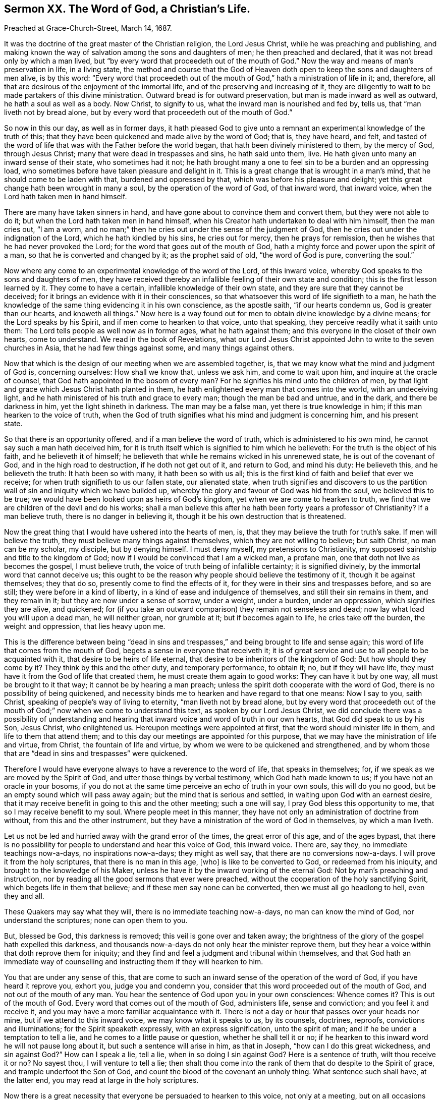 [short="The Word of God, a Christian`'s Life."]
== Sermon XX. The Word of God, a Christian`'s Life.

[.signed-section-context-open]
Preached at Grace-Church-Street, March 14, 1687.

It was the doctrine of the great master of the Christian religion, the Lord Jesus Christ,
while he was preaching and publishing,
and making known the way of salvation among the sons and daughters of men;
he then preached and declared, that it was not bread only by which a man lived,
but "`by every word that proceedeth out of the mouth of God.`"
Now the way and means of man`'s preservation in life, in a living state,
the method and course that the God of Heaven doth
open to keep the sons and daughters of men alive,
is by this word:
"`Every word that proceedeth out of the mouth of
God,`" hath a ministration of life in it;
and, therefore, all that are desirous of the enjoyment of the immortal life,
and of the preserving and increasing of it,
they are diligently to wait to be made partakers of this divine ministration.
Outward bread is for outward preservation, but man is made inward as well as outward,
he hath a soul as well as a body.
Now Christ, to signify to us, what the inward man is nourished and fed by, tells us,
that "`man liveth not by bread alone,
but by every word that proceedeth out of the mouth of God.`"

So now in this our day, as well as in former days,
it hath pleased God to give unto a remnant an experimental
knowledge of the truth of this;
that they have been quickened and made alive by the word of God; that is,
they have heard, and felt,
and tasted of the word of life that was with the Father before the world began,
that hath been divinely ministered to them, by the mercy of God, through Jesus Christ;
many that were dead in trespasses and sins, he hath said unto them, live.
He hath given unto many an inward sense of their state, who sometimes had it not;
he hath brought many a one to feel sin to be a burden and an oppressing load,
who sometimes before have taken pleasure and delight in it.
This is a great change that is wrought in a man`'s mind,
that he should come to be laden with that, burdened and oppressed by that,
which was before his pleasure and delight;
yet this great change hath been wrought in many a soul,
by the operation of the word of God, of that inward word, that inward voice,
when the Lord hath taken men in hand himself.

There are many have taken sinners in hand,
and have gone about to convince them and convert them, but they were not able to do it;
but when the Lord hath taken men in hand himself,
when his Creator hath undertaken to deal with him himself, then the man cries out,
"`I am a worm, and no man;`" then he cries out under the sense of the judgment of God,
then he cries out under the indignation of the Lord, which he hath kindled by his sins,
he cries out for mercy, then he prays for remission,
then he wishes that he had never provoked the Lord;
for the word that goes out of the mouth of God,
hath a mighty force and power upon the spirit of a man,
so that he is converted and changed by it; as the prophet said of old,
"`the word of God is pure, converting the soul.`"

Now where any come to an experimental knowledge of the word of the Lord,
of this inward voice, whereby God speaks to the sons and daughters of men,
they have received thereby an infallible feeling of their own state and condition;
this is the first lesson learned by it.
They come to have a certain, infallible knowledge of their own state,
and they are sure that they cannot be deceived;
for it brings an evidence with it in their consciences,
so that whatsoever this word of life signifieth to a man,
he hath the knowledge of the same thing evidencing it in his own conscience,
as the apostle saith, "`if our hearts condemn us, God is greater than our hearts,
and knoweth all things.`"
Now here is a way found out for men to obtain divine knowledge by a divine means;
for the Lord speaks by his Spirit, and if men come to hearken to that voice,
unto that speaking, they perceive readily what it saith unto them:
The Lord tells people as well now as in former ages, what he hath against them;
and this everyone in the closet of their own hearts, come to understand.
We read in the book of Revelations,
what our Lord Jesus Christ appointed John to write to the seven churches in Asia,
that he had few things against some, and many things against others.

Now that which is the design of our meeting when we are assembled together, is,
that we may know what the mind and judgment of God is, concerning ourselves:
How shall we know that, unless we ask him, and come to wait upon him,
and inquire at the oracle of counsel, that God hath appointed in the bosom of every man?
For he signifies his mind unto the children of men,
by that light and grace which Jesus Christ hath planted in them,
he hath enlightened every man that comes into the world, with an undeceiving light,
and he hath ministered of his truth and grace to every man;
though the man be bad and untrue, and in the dark, and there be darkness in him,
yet the light shineth in darkness.
The man may be a false man, yet there is true knowledge in him;
if this man hearken to the voice of truth,
when the God of truth signifies what his mind and judgment is concerning him,
and his present state.

So that there is an opportunity offered, and if a man believe the word of truth,
which is administered to his own mind, he cannot say such a man hath deceived him,
for it is truth itself which is signified to him which he believeth:
For the truth is the object of his faith, and he believeth it of himself;
he believeth that while he remains wicked in his unrenewed state,
he is out of the covenant of God, and in the high road to destruction,
if he doth not get out of it, and return to God, and mind his duty: He believeth this,
and he believeth the truth: It hath been so with many, it hath been so with us all;
this is the first kind of faith and belief that ever we receive;
for when truth signifieth to us our fallen state, our alienated state,
when truth signifies and discovers to us the partition
wall of sin and iniquity which we have builded up,
whereby the glory and favour of God was hid from the soul, we believed this to be true;
we would have been looked upon as heirs of God`'s kingdom,
yet when we are come to hearken to truth,
we find that we are children of the devil and do his works;
shall a man believe this after he hath been forty years a professor of Christianity?
If a man believe truth, there is no danger in believing it,
though it be his own destruction that is threatened.

Now the great thing that I would have ushered into the hearts of men, is,
that they may believe the truth for truth`'s sake.
If men will believe the truth, they must believe many things against themselves,
which they are not willing to believe; but saith Christ, no man can be my scholar,
my disciple, but by denying himself.
I must deny myself, my pretensions to Christianity,
my supposed saintship and title to the kingdom of God;
now if I would be convinced that I am a wicked man, a profane man,
one that doth not live as becomes the gospel, I must believe truth,
the voice of truth being of infallible certainty; it is signified divinely,
by the immortal word that cannot deceive us;
this ought to be the reason why people should believe the testimony of it,
though it be against themselves; they that do so,
presently come to find the effects of it,
for they were in their sins and trespasses before, and so are still;
they were before in a kind of liberty, in a kind of ease and indulgence of themselves,
and still their sin remains in them, and they remain in it;
but they are now under a sense of sorrow, under a weight, under a burden,
under an oppression, which signifies they are alive, and quickened;
for (if you take an outward comparison) they remain not senseless and dead;
now lay what load you will upon a dead man, he will neither groan, nor grumble at it;
but if becomes again to life, he cries take off the burden, the weight and oppression,
that lies heavy upon me.

This is the difference between being "`dead in sins and
trespasses,`" and being brought to life and sense again;
this word of life that comes from the mouth of God,
begets a sense in everyone that receiveth it;
it is of great service and use to all people to be acquainted with it,
that desire to be heirs of life eternal,
that desire to be inheritors of the kingdom of God: But how should they come by it?
They think by this and the other duty, and temporary performance, to obtain it; no,
but if they will have life, they must have it from the God of life that created them,
he must create them again to good works: They can have it but by one way,
all must be brought to it that way; it cannot be by hearing a man preach;
unless the spirit doth cooperate with the word of God,
there is no possibility of being quickened,
and necessity binds me to hearken and have regard to that one means: Now I say to you,
saith Christ, speaking of people`'s way of living to eternity,
"`man liveth not by bread alone,
but by every word that proceedeth out of the mouth
of God;`" now when we come to understand this text,
as spoken by our Lord Jesus Christ,
we did conclude there was a possibility of understanding and hearing
that inward voice and word of truth in our own hearts,
that God did speak to us by his Son, Jesus Christ, who enlightened us.
Hereupon meetings were appointed at first, that the word should minister life in them,
and life to them that attend them;
and to this day our meetings are appointed for this purpose,
that we may have the ministration of life and virtue, from Christ,
the fountain of life and virtue, by whom we were to be quickened and strengthened,
and by whom those that are "`dead in sins and trespasses`" were quickened.

Therefore I would have everyone always to have a reverence to the word of life,
that speaks in themselves; for, if we speak as we are moved by the Spirit of God,
and utter those things by verbal testimony, which God hath made known to us;
if you have not an oracle in your bosoms,
if you do not at the same time perceive an echo of truth in your own souls,
this will do you no good, but be an empty sound which will pass away again;
but the mind that is serious and settled, in waiting upon God with an earnest desire,
that it may receive benefit in going to this and the other meeting; such a one will say,
I pray God bless this opportunity to me, that so I may receive benefit to my soul.
Where people meet in this manner,
they have not only an administration of doctrine from without,
from this and the other instrument,
but they have a ministration of the word of God in themselves, by which a man liveth.

Let us not be led and hurried away with the grand error of the times,
the great error of this age, and of the ages bypast,
that there is no possibility for people to understand and hear this voice of God,
this inward voice.
There are, say they, no immediate teachings now-a-days, no inspirations now-a-days;
they might as well say, that there are no conversions now-a-days.
I will prove it from the holy scriptures, that there is no man in this age, +++[+++who]
is like to be converted to God, or redeemed from his iniquity,
and brought to the knowledge of his Maker,
unless he have it by the inward working of the eternal God:
Not by man`'s preaching and instruction,
nor by reading all the good sermons that ever were preached,
without the cooperation of the holy sanctifying Spirit,
which begets life in them that believe; and if these men say none can be converted,
then we must all go headlong to hell, even they and all.

These Quakers may say what they will, there is no immediate teaching now-a-days,
no man can know the mind of God, nor understand the scriptures;
none can open them to you.

But, blessed be God, this darkness is removed; this veil is gone over and taken away;
the brightness of the glory of the gospel hath expelled this darkness,
and thousands now-a-days do not only hear the minister reprove them,
but they hear a voice within that doth reprove them for iniquity;
and they find and feel a judgment and tribunal within themselves,
and that God hath an immediate way of counselling
and instructing them if they will hearken to him.

You that are under any sense of this,
that are come to such an inward sense of the operation of the word of God,
if you have heard it reprove you, exhort you, judge you and condemn you,
consider that this word proceeded out of the mouth of God,
and not out of the mouth of any man.
You hear the sentence of God upon you in your own consciences: Whence comes it?
This is out of the mouth of God.
Every word that comes out of the mouth of God, administers life, sense and conviction;
and you feel it and receive it, and you may have a more familiar acquaintance with it.
There is not a day or hour that passes over your heads nor mine,
but if we attend to this inward voice, we may know what it speaks to us, by its counsels,
doctrines, reproofs, convictions and illuminations; for the Spirit speaketh expressly,
with an express signification, unto the spirit of man;
and if he be under a temptation to tell a lie,
and he comes to a little pause or question, whether he shall tell it or no;
if he hearken to this inward word he will not pause long about it,
but such a sentence will arise in him, as that in Joseph,
"`how can I do this great wickedness, and sin against God?`"
How can I speak a lie, tell a lie, when in so doing I sin against God?
Here is a sentence of truth, wilt thou receive it or no?
No sayest thou, I will venture to tell a lie;
then shalt thou come into the rank of them that do despite to the Spirit of grace,
and trample underfoot the Son of God,
and count the blood of the covenant an unholy thing.
What sentence such shall have, at the latter end,
you may read at large in the holy scriptures.

Now there is a great necessity that everyone be persuaded to hearken to this voice,
not only at a meeting, but on all occasions they have in the world.
I hope I speak to many serious and religious persons
that are inquiring about their immortal souls,
what may be best for their souls, whether it is better to go on in wickedness,
or leave off; and that resolve and say, I would be glad to leave my sins as well as you,
if I had power, and to live a holy life.
As for the want of power, (that you have not power) I do not wonder at it;
for until you come to an exercise of faith,
in that which hath empowered the people of God, in all ages,
I wonder not that you have not power.
You say I am so weak, that I am overcome before I am aware;
the devil is so subtle and cunning with his temptations,
that I am surprised and snatched into temptations,
and overcome with evil before I am aware: He is like a roaring lion,
going about continually, seeking whom he may devour.
But whom can he devour?
Can he devour those that hearken and submit to the word of God?
If he could, then none could escape him; if the devil could pluck out of God`'s hands,
then nobody would go to Heaven, nor never shall, if he have power.

Where the devil finds any in their own hands,
as suppose a religious person of this and the other religion,
who never experienced anything of this power of God,
but trusteth to his duties and performances, this man is in his own hand;
now such a one the tempter hath power over: He can make him cheat his neighbour,
and lead him into drunkenness and uncleanness sometimes,
and into the greatest abominations;
but if a man come into the exercise of faith and dependence upon God,
and hath left trusting in himself and saith, I see I cannot preserve myself from sin,
I see a necessity of putting my trust in the Lord,
and of waiting upon God`'s power to keep me: If the tempter come to such a one,
he cannot prevail, all the devils in hell cannot stir him one jot;
the devil may tempt him, but he stands in the power of faith; he knows his name,
and saith, "`get thee behind me Satan;`" when the devil comes before him,
and lays a temptation before him, he casts it behind him;
if the devil rise up against him, he can chain him down,
he can say in the name of the Lord, "`get thee behind me Satan.`"

This is the reason why many are tempted, and not overtaken;
why many are tempted to sin and not overcome:
How comes it to pass that we do not do everything that we are tempted to?

There is something that keeps us; the devil is not so bad to tempt,
but we are as bad in our own inclinations to yield to him;
"`the heart is deceitful above all things, and desperately wicked; who can know it?`"
There is more wickedness in it, than can be uttered.
If people be tempted and not overcome, something must preserve them;
if there be something that preserves a man from any evil,
it can preserve him from all evil.

The reason why some people are led into temptation sometimes, and resist it,
is because sometimes the temptation suits not their inclination;
sometimes the reputation lies in the way, sometimes one thing, sometimes another:
But when a thing they are tempted to, suits their profit and pleasure,
then away with the fear of God, and nothing shall hinder them; I will have my pleasure.

But they that understand the keeper of Israel,
and come to know his power lying in their hearts,
these always bring their deeds and temper before him,
and they come to him for a verdict and judgment, and they ask,
doth this tend to the honour or dishonour of God?
Is it good or evil?
The oracle of God in thy heart says do it not, it is evil,
thou wilt kindle the indignation of the Lord against thee;
"`what will it profit thee to gain the whole world and lose thy own soul?
or what wilt thou give in exchange for thy soul?`"
Here is one at hand that can give counsel to all of us, at all times;
this is he that we must advance; our labour and work upon the stage of this world,
among the sons and daughters of men,
is to advance the virtue and great authority of the mighty Counsellor, Christ Jesus;
we do say and affirm, in the name of God,
that the same light by which God "`hath brought us
out of darkness into his marvellous light,
and from the power of the devil into the kingdom of his
dear Son;`" the same power is extended to you,
that you may he sanctified and saved from your sins.

One sect will say, my tenets are so and so, and our ordinances are so and so,
will you come over to us?
You shall be a member of our church.

Our duty is to come over to the grace of God that shines in our hearts;
now we are witnesses for God, that he doth not desire the death of them that die,
but rather that they would turn and live; for his word is gone forth,
and his light shines, and his glory is risen upon the nations,
that they that inhabit the earth may fear him.
"`Fear God, and give glory to his name,
for the hour of his judgment is come:`" Do you know that to be true?
That you may not be deluded,
you shall certainly know that the hour of God`'s judgment is come.

Thus when anyone suffers himself to be led away with the evil one,
when he feels after that a remorse upon his own heart,
he finds a secret judgment and tribunal set up in his own bosom, against whoredom, lying,
drunkenness, fraud and other sins, he knows he hath done amiss;
he is not going to a confessor,
that will take off and remove the guilt from his conscience;
he hath offended the majesty of the great God, and God hath signified it to him,
is not judgment come, and hath not God set it up in his own heart?
If through custom in sin thou losest the sense of his judgment,
it is not because God hath determined to take advantage against thee,
but because thou actest against thyself, and comest to be past feeling;
thou wast once under a sense of these things, and thou wast not past feeling;
if thou at any time told thy parents a lie, thou hadst remorse;
but now thou canst tell a lie, and not feel it, thou art past feeling;
whose fault is this?
The Lord would have brought thee to love the truth, but thou choosest lying;
if thou perish, "`thy blood will be upon thine own head,`" the Lord is clear from it.

They that receive the word of God have life.
"`For man liveth not by bread alone,
but by every word that proceedeth out of the mouth of God.`"
You are sensible of God`'s speaking this word to you:
I exhort you all in the love of God, that you would prize this manner of speaking,
and look upon it as the greatest mercy that ever you enjoyed,
that God hath not given over speaking to you,
and that conscience hath not given over speaking to you,
and that the Spirit of the Lord doth yet strive with you; he will not always strive;
you may be of that sort of fools before you die, that make a mock of sin,
and be as trees "`twice dead, and plucked up by the roots.`"
You that are sensible of this inward voice, prize it above all your mercies;
health and wealth, and all other mercies,
are not worthy to be compared to this voice of God speaking in you: They that prize this,
will never complain for want of power; they will find power in it;
all the power in Heaven and Earth is contained in this truth that shines unto you.
They that come to be exercised in this word, receive power from God,
for God gives it to them; he gives them power by degrees (from being sons of Belial,
sons of the devil) to become sons of God, even to as many as believe in his name.
They that receive this truth, grow tender of a lie, of a vain word;
they find themselves grow tender, feeling and sensible.
Here is a token that the God of life is quickening them;
I am now tender of speaking a lie to my neighbour; I will not do that thing to another,
that I would not have another do to me; when you come to a tender state,
which is far better than a hard-hearted state, you will have an evidence in yourselves,
that "`man liveth not by bread alone,
but by every word that proceeds out of the mouth of God.`"

Blessed are they that God hath brought into acquaintance with his word;
of all nations and people upon the earth, they are a blessed people;
though there are manifold blessings that reach indifferently to all, "`the sun shines,
and the rain falls on the evil and the good,
and on the just and unjust;`" yet this is a blessing that can only make the soul happy,
that an intercourse between it and its Maker is open;
that there is an open intercourse for the Lord to hear a man cry,
and he to receive his word;
all those that God hath brought into covenant with himself by Christ,
he hath made sensible of this intercourse and way of God`'s speaking to his people,
which he spake to them by in former days: Take heed that this way is not stopped up;
you know by what it was opened, and what will stop it up again;
when you were in much trouble and grief, you cried to the Lord, and he delivered you:
But "`if I regard iniquity in my heart,`" said David,
"`the Lord will not hear me:`" You cried to the Lord again, it may be,
and he did not answer you; and the Lord cried to you and you answered him not,
but hearkened to your lusts.

Yet the Lord by his long-suffering and patience hath won upon a remnant,
and hath brought them over to believe and trust in his power,
to remove out of the way that which hindered the intercourse between God and their souls.
What a great stir was there in removing out of the way the pride, corruption, enmity,
looseness, wantonness, and abundance more of evil things,
that made the soul like a wilderness?
What hacking and burning up was there?
God`'s word, like a hammer, and like a fire, did break up and burn up these things;
and the same word of God, like a sword,
did cut down those sins and lusts which prevailed over you before:
By this means God hath opened a way for you, to have access to him,
and for his word to have access to you: When you come to the Lord in this way,
you know you live by this word,
and if you hear the word of the Lord spoken immediately to you,
your joy and consolation increaseth,
and you have sweet communion and fellowship with God and Christ, and with one another,
by this covenant of life.
How came you into it?
It was by removing a great deal of rubbish out of the way.
If you should let this rubbish grow up again,
which kept you from the joy of the Holy Ghost, will it not do it again?
If your pride, corruption, enmity, prejudice, looseness and wantonness,
if these be suffered to grow up in any of you, they will do as they did before,
they will separate you from the Lord and from one another:
As the truth brought you to God and this heavenly fellowship with him,
so if a wrathful mind and wanton spirit get up again, it will separate you from God,
and scatter you from one another, then you will live in the outward life,
and die to the inward one and perish: Remember you were told so.

Every one that goes from this living word,
and suffers anything to arise of the old nature, so much as that riseth,
so much will your way of intercourse with God be stopped; sometimes men cry to God,
but they have a bar in their way; and they come for comfort to the throne of grace,
but they cannot receive those ministrations of joy and peace, which they desire;
their foolish hearts are darkened, and their minds blinded,
and they will go on in darkness,
and be left out of the holy covenant which God hath called his people to.

You that God hath engaged to be his, by the operation of his power,
O live in a holy fear and watchfulness; and know this,
that let your understandings and gifts be what they will,
you have nothing but what is given you; and what God hath given you, he can take away.
Thou hast decked thyself with my flax, and my wool, and with my silver and gold,
and other ornaments, and followed thy lovers, therefore will I take them away from thee,
and strip thee of all thou gloriest in.
Those that forget God, of whom they had these things,
that forget their brokenness of heart, and the subjection of their spirits to God;
if they forget this, let them know, that let their parts be what they will,
they will certainly wither, and their inward life will fail:
You that have regard to your own souls, and do desire heartily, at this time,
to be quickened, and find that the Lord hath removed your deadness,
and quickened and raised you to such a degree and measure of life, that you can say,
I find communion with God,
and fellowship with my friends and brethren in that one eternal life,
I pray God you may continue in it long, and lay down your heads in this blessed,
heavenly life.
Now that you may so do, keep yourselves low and humble, and in the fear of God,
and keep your ears always open to his word,
and live as becomes those that are born again and begotten of God,
and are brought to partake of the divine life.
Let temptations surround you, that life will preserve you;
he that never sinned is with you, to keep you from sin; and he that never deceived any,
will keep you from being deceived.
To his counsel and conduct, and to his divine care and protection, I now commit you.
